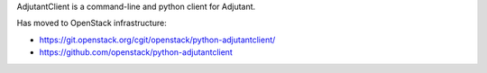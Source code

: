 AdjutantClient is a command-line and python client for Adjutant.

Has moved to OpenStack infrastructure:

- https://git.openstack.org/cgit/openstack/python-adjutantclient/
- https://github.com/openstack/python-adjutantclient
